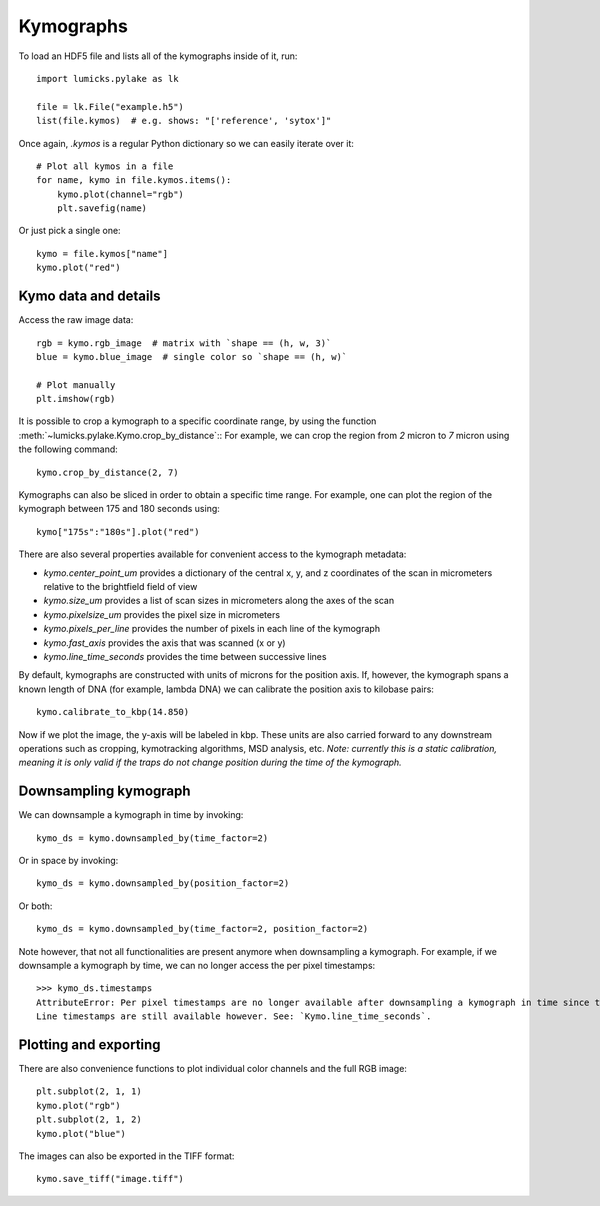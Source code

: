 Kymographs
==========

.. only:: html

    :nbexport:`Download this page as a Jupyter notebook <self>`

To load an HDF5 file and lists all of the kymographs inside of it, run::

    import lumicks.pylake as lk

    file = lk.File("example.h5")
    list(file.kymos)  # e.g. shows: "['reference', 'sytox']"

Once again, `.kymos` is a regular Python dictionary so we can easily iterate over it::

    # Plot all kymos in a file
    for name, kymo in file.kymos.items():
        kymo.plot(channel="rgb")
        plt.savefig(name)

Or just pick a single one::

    kymo = file.kymos["name"]
    kymo.plot("red")

Kymo data and details
---------------------

Access the raw image data::

    rgb = kymo.rgb_image  # matrix with `shape == (h, w, 3)`
    blue = kymo.blue_image  # single color so `shape == (h, w)`

    # Plot manually
    plt.imshow(rgb)

It is possible to crop a kymograph to a specific coordinate range, by using the function :meth:`~lumicks.pylake.Kymo.crop_by_distance`::
For example, we can crop the region from `2` micron to `7` micron using the following command::

    kymo.crop_by_distance(2, 7)

Kymographs can also be sliced in order to obtain a specific time range.
For example, one can plot the region of the kymograph between 175 and 180 seconds using::

    kymo["175s":"180s"].plot("red")

There are also several properties available for convenient access to the kymograph metadata:

* `kymo.center_point_um` provides a dictionary of the central x, y, and z coordinates of the scan in micrometers relative to the brightfield field of view
* `kymo.size_um` provides a list of scan sizes in micrometers along the axes of the scan
* `kymo.pixelsize_um` provides the pixel size in micrometers
* `kymo.pixels_per_line` provides the number of pixels in each line of the kymograph
* `kymo.fast_axis` provides the axis that was scanned (x or y)
* `kymo.line_time_seconds` provides the time between successive lines

By default, kymographs are constructed with units of microns for the position axis. If, however, the kymograph spans a known length of DNA (for example,
lambda DNA) we can calibrate the position axis to kilobase pairs::

    kymo.calibrate_to_kbp(14.850)

Now if we plot the image, the y-axis will be labeled in kbp. These units are also carried forward to any downstream operations such as cropping,
kymotracking algorithms, MSD analysis, etc. *Note: currently this is a static calibration, meaning it is only valid if the traps do not
change position during the time of the kymograph.*

Downsampling kymograph
----------------------

We can downsample a kymograph in time by invoking::

    kymo_ds = kymo.downsampled_by(time_factor=2)

Or in space by invoking::

    kymo_ds = kymo.downsampled_by(position_factor=2)

Or both::

    kymo_ds = kymo.downsampled_by(time_factor=2, position_factor=2)

Note however, that not all functionalities are present anymore when downsampling a kymograph. For
example, if we downsample a kymograph by time, we can no longer access the per pixel timestamps::

    >>> kymo_ds.timestamps
    AttributeError: Per pixel timestamps are no longer available after downsampling a kymograph in time since they are not well defined (the downsampling occurs over a non contiguous time window).
    Line timestamps are still available however. See: `Kymo.line_time_seconds`.

Plotting and exporting
----------------------

There are also convenience functions to plot individual color channels and the full RGB image::

    plt.subplot(2, 1, 1)
    kymo.plot("rgb")
    plt.subplot(2, 1, 2)
    kymo.plot("blue")

The images can also be exported in the TIFF format::

    kymo.save_tiff("image.tiff")
